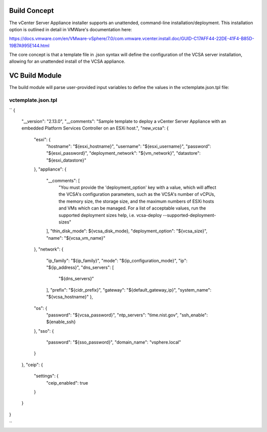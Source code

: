 .. _Modules:

Build Concept
=============
The vCenter Server Appliance installer supports an unattended, command-line installation/deployment. This installation option is outlined in detail in VMWare's documentation here:

https://docs.vmware.com/en/VMware-vSphere/7.0/com.vmware.vcenter.install.doc/GUID-C17AFF44-22DE-41F4-B85D-19B7A995E144.html

The core concept is that a template file in .json syntax will define the configuration of the VCSA server installation, allowing for an unattended install of the VCSA appliance.

VC Build Module
===============

The build module will parse user-provided input variables to define the values in the vctemplate.json.tpl file:

vctemplate.json.tpl
###################
``
{
    "__version": "2.13.0",
    "__comments": "Sample template to deploy a vCenter Server Appliance with an embedded Platform Services Controller on an ESXi host.",
    "new_vcsa": {
        "esxi": {
            "hostname": "${esxi_hostname}",
            "username": "${esxi_username}",
            "password": "${esxi_password}",
            "deployment_network": "${vm_network}",
            "datastore": "${esxi_datastore}"
        },
        "appliance": {
            "__comments": [
                "You must provide the 'deployment_option' key with a value, which will affect the VCSA's configuration parameters, such as the VCSA's number of vCPUs, the memory size, the storage size, and the maximum numbers of ESXi hosts and VMs which can be managed. For a list of acceptable values, run the supported deployment sizes help, i.e. vcsa-deploy --supported-deployment-sizes"
            ],
            "thin_disk_mode": ${vcsa_disk_mode},
            "deployment_option": "${vcsa_size}",
            "name": "${vcsa_vm_name}"
        },
        "network": {
            "ip_family": "${ip_family}",
            "mode": "${ip_configuration_mode}",
            "ip": "${ip_address}",
            "dns_servers": [
                "${dns_servers}"
            ],
            "prefix": "${cidr_prefix}",
            "gateway": "${default_gateway_ip}",
            "system_name": "${vcsa_hostname}"
            },
        "os": {
            "password": "${vcsa_password}",
            "ntp_servers": "time.nist.gov",
            "ssh_enable": ${enable_ssh}
        },
        "sso": {
            "password": "${sso_password}",
            "domain_name": "vsphere.local"
        }
    },
    "ceip": {
        "settings": {
            "ceip_enabled": true
        }
    }
}

``
